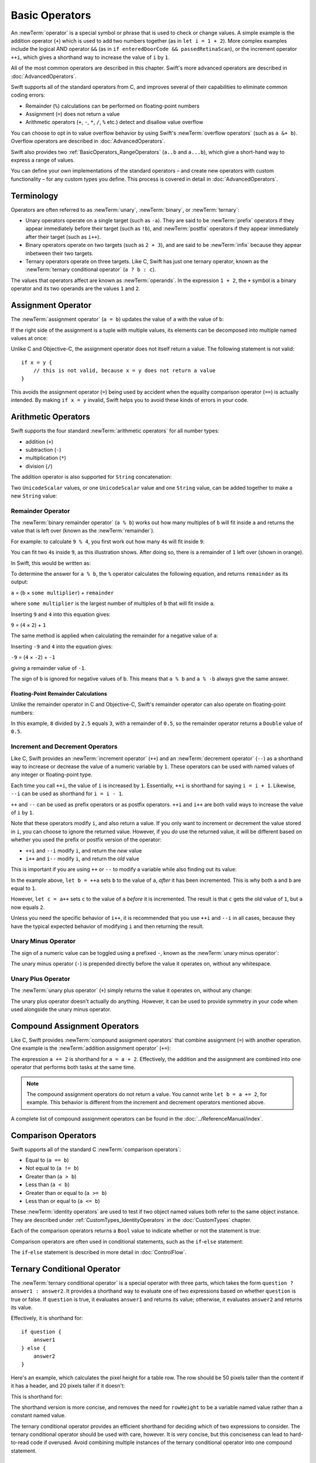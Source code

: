 Basic Operators
===============

An :newTerm:`operator` is a special symbol or phrase that is used to check or change values.
A simple example is the addition operator (``+``)
which is used to add two numbers together (as in ``let i = 1 + 2``).
More complex examples include the logical AND operator ``&&``
(as in ``if enteredDoorCode && passedRetinaScan``),
or the increment operator ``++i``,
which gives a shorthand way to increase the value of ``i`` by ``1``.

All of the most common operators are described in this chapter.
Swift's more advanced operators are described in :doc:`AdvancedOperators`.

Swift supports all of the standard operators from C,
and improves several of their capabilities
to eliminate common coding errors:

* Remainder (``%``) calculations can be performed on floating-point numbers
* Assignment (``=``) does not return a value
* Arithmetic operators (``+``, ``-``, ``*``, ``/``, ``%`` etc.)
  detect and disallow value overflow

You can choose to opt in to value overflow behavior
by using Swift's :newTerm:`overflow operators` (such as ``a &+ b``).
Overflow operators are described in :doc:`AdvancedOperators`.

Swift also provides two :ref:`BasicOperators_RangeOperators`
(``a..b`` and ``a...b``),
which give a short-hand way to express a range of values.

You can define your own implementations of the standard operators –
and create new operators with custom functionality –
for any custom types you define.
This process is covered in detail in :doc:`AdvancedOperators`.

.. _BasicOperators_Terminology:

Terminology
-----------

Operators are often referred to as :newTerm:`unary`, :newTerm:`binary`, or :newTerm:`ternary`:

* Unary operators operate on a single target (such as ``-a``).
  They are said to be :newTerm:`prefix` operators if they appear
  immediately before their target (such as ``!b``),
  and :newTerm:`postfix` operators if they appear
  immediately after their target (such as ``i++``).
* Binary operators operate on two targets (such as ``2 + 3``),
  and are said to be :newTerm:`infix` because they appear inbetween their two targets.
* Ternary operators operate on three targets.
  Like C, Swift has just one ternary operator,
  known as the :newTerm:`ternary conditional operator` (``a ? b : c``).

The values that operators affect are known as :newTerm:`operands`.
In the expression ``1 + 2``, the ``+`` symbol is a binary operator
and its two operands are the values ``1`` and ``2``.

.. _BasicOperators_AssignmentOperator:

Assignment Operator
-------------------

The :newTerm:`assignment operator` (``a = b``) updates the value of ``a`` with the value of ``b``:

.. testcode:: assignmentOperator

    --> let b = 10
    <<< // b : Int = 10
    --> var a = 5
    <<< // a : Int = 5
    --> a = b
    /-> a is now equal to \(a)
    <-/ a is now equal to 10

If the right side of the assignment is a tuple with multiple values,
its elements can be decomposed into multiple named values at once:

.. testcode:: assignmentOperator

    --> let (x, y) = (1, 2)
    <<< // (x, y) : (Int, Int) = (1, 2)
    /-> x is equal to \(x), and y is equal to \(y)
    <-/ x is equal to 1, and y is equal to 2

Unlike C and Objective-C, the assignment operator does not itself return a value.
The following statement is not valid:

::

    if x = y {
        // this is not valid, because x = y does not return a value
    }

This avoids the assignment operator (``=``) being used by accident
when the equality comparison operator (``==``) is actually intended.
By making ``if x = y`` invalid,
Swift helps you to avoid these kinds of errors in your code.

.. TODO: Should we mention that x = y = z is also not valid?
   If so, is there a convincing argument as to why this is a good thing?
.. TODO: Add a section about the new assignments bindings.

.. _BasicOperators_ArithmeticOperators:

Arithmetic Operators
--------------------

Swift supports the four standard :newTerm:`arithmetic operators` for all number types:

* addition (``+``)
* subtraction (``-``)
* multiplication (``*``)
* division (``/``)

.. testcode:: arithmeticOperators

    --> 1 + 2         // equals 3
    <<< // r0 : Int = 3
    --> 5 - 3         // equals 2
    <<< // r1 : Int = 2
    --> 2 * 3         // equals 6
    <<< // r2 : Int = 6
    --> 10.0 / 2.5    // equals 4.0
    <<< // r3 : Double = 4.0

The addition operator is also supported for ``String`` concatenation:

.. testcode:: arithmeticOperators

    --> "hello, " + "world"       // equals "hello, world"
    <<< // r4 : String = "hello, world"

Two ``UnicodeScalar`` values,
or one ``UnicodeScalar`` value and one ``String`` value,
can be added together to make a new ``String`` value:

.. testcode:: arithmeticOperators

    --> let dog = '🐶'
    <<< // dog : UnicodeScalar = '🐶'
    --> let cow = '🐮'
    <<< // cow : UnicodeScalar = '🐮'
    --> let dogCow = dog + cow
    <<< // dogCow : String = "🐶🐮"
    /-> dogCow is equal to \"🐶🐮\"
    <-/ dogCow is equal to "🐶🐮"

.. TODO: revisit this example based on whether single quotes
   continue to return a UnicodeScalar,
   and in light of where we end up with characters vs scalars.
   This also raises the question of my use of the name 'scalar'
   when using for-in to iterate over someString.chars.
   I've used 'scalar' several times throughout the book.

.. _BasicOperators_RemainderOperator:

Remainder Operator
~~~~~~~~~~~~~~~~~~

The :newTerm:`binary remainder operator` (``a % b``)
works out how many multiples of ``b`` will fit inside ``a``
and returns the value that is left over
(known as the :newTerm:`remainder`).

For example: to calculate ``9 % 4``,
you first work out how many ``4``\ s will fit inside ``9``:

.. image:: ../images/remainderInteger.png
    :width: 349
    :align: center

You can fit two ``4``\ s inside ``9``, as this illustration shows.
After doing so, there is a remainder of ``1`` left over (shown in orange).

In Swift, this would be written as:

.. testcode:: arithmeticOperators

    --> 9 % 4     // equals 1
    <<< // r5 : Int = 1

To determine the answer for ``a % b``,
the ``%`` operator calculates the following equation,
and returns ``remainder`` as its output:

``a`` = (``b`` × ``some multiplier``) + ``remainder``

where ``some multiplier`` is the largest number of multiples of ``b``
that will fit inside ``a``.

Inserting ``9`` and ``4`` into this equation gives:

``9`` = (``4`` × ``2``) + ``1``

The same method is applied when calculating the remainder for a negative value of ``a``:

.. testcode:: arithmeticOperators

    --> -9 % 4    // equals -1
    <<< // r6 : Int = -1

Inserting ``-9`` and ``4`` into the equation gives:

``-9`` = (``4`` × ``-2``) + ``-1``

giving a remainder value of ``-1``.

The sign of ``b`` is ignored for negative values of ``b``.
This means that ``a % b`` and ``a % -b`` always give the same answer.

.. _BasicOperators_FloatingPointRemainderCalculations:

Floating-Point Remainder Calculations
_____________________________________

Unlike the remainder operator in C and Objective-C,
Swift's remainder operator can also operate on floating-point numbers:

.. testcode:: arithmeticOperators

    --> 8 % 2.5   // equals 0.5
    <<< // r7 : Double = 0.5

In this example, ``8`` divided by ``2.5`` equals ``3``, with a remainder of ``0.5``,
so the remainder operator returns a ``Double`` value of ``0.5``.

.. image:: ../images/remainderFloat.png
    :width: 311
    :align: center

.. _BasicOperators_IncrementAndDecrementOperators:

Increment and Decrement Operators
~~~~~~~~~~~~~~~~~~~~~~~~~~~~~~~~~

Like C, Swift provides an :newTerm:`increment operator` (``++``)
and an :newTerm:`decrement operator` (``--``)
as a shorthand way to increase or decrease the value of a numeric variable by ``1``.
These operators can be used with named values of any integer or floating-point type.

.. testcode:: arithmeticOperators

    --> var i = 0
    <<< // i : Int = 0
    --> ++i        // i now equals 1
    <<< // r8 : Int = 1

Each time you call ``++i``, the value of ``i`` is increased by ``1``.
Essentially, ``++i`` is shorthand for saying ``i = i + 1``.
Likewise, ``--i`` can be used as shorthand for ``i = i - 1``.

``++`` and ``--`` can be used as prefix operators or as postfix operators.
``++i`` and ``i++`` are both valid ways to increase the value of ``i`` by ``1``.

Note that these operators modify ``i``, and also return a value.
If you only want to increment or decrement the value stored in ``i``,
you can choose to ignore the returned value.
However, if you *do* use the returned value,
it will be different based on whether you used the prefix or postfix
version of the operator:

* ``++i`` and ``--i`` modify ``i``, and return the *new* value
* ``i++`` and ``i--`` modify ``i``, and return the *old* value

This is important if you are using ``++`` or ``--`` to modify a variable
while also finding out its value:

.. testcode:: arithmeticOperators

    --> var a = 0
    <<< // a : Int = 0
    --> let b = ++a
    <<< // b : Int = 1
    /-> a and b are now both equal to \(a)
    <-/ a and b are now both equal to 1
    --> let c = a++
    <<< // c : Int = 1
    /-> a is now equal to \(a), but c has been set to the pre-increment value of \(c)
    <-/ a is now equal to 2, but c has been set to the pre-increment value of 1

In the example above,
``let b = ++a`` sets ``b`` to the value of ``a``,
*after* it has been incremented.
This is why both ``a`` and ``b`` are equal to ``1``.

However, ``let c = a++`` sets ``c`` to the value of ``a`` *before* it is incremented.
The result is that ``c`` gets the old value of ``1``,
but ``a`` now equals ``2``.

Unless you need the specific behavior of ``i++``,
it is recommended that you use ``++i`` and ``--i`` in all cases,
because they have the typical expected behavior of modifying ``i``
and then returning the result.

.. QUESTION: is this good advice
   (given the general prevalence of i++ in the world),
   and indeed is it even advice we need to bother giving
   (given that lots of people might disagree or not care)?

.. QUESTION: if so, have I followed this advice throughout the book?

.. _BasicOperators_UnaryMinusOperator:

Unary Minus Operator
~~~~~~~~~~~~~~~~~~~~

The sign of a numeric value can be toggled using a prefixed ``-``,
known as the :newTerm:`unary minus operator`:

.. testcode:: arithmeticOperators

    --> let three = 3
    <<< // three : Int = 3
    --> let minusThree = -three        // minusThree equals -3
    <<< // minusThree : Int = -3
    --> let plusThree = -minusThree    // plusThree equals 3, or "minus minus three"
    <<< // plusThree : Int = 3

The unary minus operator (``-``) is prepended directly before the value it operates on,
without any whitespace.

.. _BasicOperators_UnaryPlusOperator:

Unary Plus Operator
~~~~~~~~~~~~~~~~~~~

The :newTerm:`unary plus operator` (``+``) simply returns
the value it operates on, without any change:

.. testcode:: arithmeticOperators

    --> let minusSix = -6
    <<< // minusSix : Int = -6
    --> let alsoMinusSix = +minusSix   // alsoMinusSix equals -6
    <<< // alsoMinusSix : Int = -6

The unary plus operator doesn't actually do anything.
However, it can be used to provide symmetry in your code
when used alongside the unary minus operator.

.. _BasicOperators_CompoundAssignmentOperators:

Compound Assignment Operators
-----------------------------

Like C, Swift provides :newTerm:`compound assignment operators` that combine assignment (``=``) with another operation.
One example is the :newTerm:`addition assignment operator` (``+=``):

.. testcode:: compoundAssignment

    --> var a = 1
    <<< // a : Int = 1
    --> a += 2
    /-> a is now equal to \(a)
    <-/ a is now equal to 3

The expression ``a += 2`` is shorthand for ``a = a + 2``.
Effectively, the addition and the assignment are combined into one operator
that performs both tasks at the same time.

.. note::

    The compound assignment operators do not return a value.
    You cannot write ``let b = a += 2``, for example.
    This behavior is different from the increment and decrement operators mentioned above.

A complete list of compound assignment operators can be found in the :doc:`../ReferenceManual/index`.

.. _BasicOperators_ComparisonOperators:

Comparison Operators
--------------------

Swift supports all of the standard C :newTerm:`comparison operators`:

* Equal to (``a == b``)
* Not equal to (``a != b``)
* Greater than (``a > b``)
* Less than (``a < b``)
* Greater than or equal to (``a >= b``)
* Less than or equal to (``a <= b``)

.. TODO: we don't currently have identity and non-identity operators outside of Cocoa.
   It's been decided that these will be called === and !===,
   but they don't exist at present for Swift-pure classes.
   They should be added to this section if and when they are implemented.

These :newTerm:`identity operators` are used to test if two object named values both refer to the same object instance.
They are described under :ref:`CustomTypes_IdentityOperators` in the :doc:`CustomTypes` chapter.

Each of the comparison operators returns a ``Bool`` value to indicate whether or not the statement is true:

.. testcode:: comparisonOperators

    --> 1 == 1    // true, because 1 is equal to 1
    <<< // r0 : Bool = true
    --> 2 != 1    // true, because 2 is not equal to 1
    <<< // r1 : Bool = true
    --> 2 > 1     // true, because 2 is greater than 1
    <<< // r2 : Bool = true
    --> 1 < 2     // true, because 1 is less than 2
    <<< // r3 : Bool = true
    --> 1 >= 1    // true, because 1 is greater than or equal to 1
    <<< // r4 : Bool = true
    --> 2 <= 1    // false, because 2 is not less than or equal to 1
    <<< // r5 : Bool = false

Comparison operators are often used in conditional statements,
such as the ``if``-``else`` statement:

.. testcode:: comparisonOperators

    --> let name = "world";
    <<< // name : String = "world"
    --> if name == "world" {
            println("hello, world")
        } else {
            println("I'm sorry \(name), but I don't recognize you")
        }
    <<< hello, world
    /// prints "hello, world", because name is indeed equal to "world"

The ``if``-``else`` statement is described in more detail in :doc:`ControlFlow`.

.. TODO: which types do these operate on by default?
   How do they work with strings?
   How about with tuples / with your own types?

.. _BasicOperators_TernaryConditionalOperator:

Ternary Conditional Operator
----------------------------

The :newTerm:`ternary conditional operator` is a special operator with three parts,
which takes the form ``question ? answer1 : answer2``.
It provides a shorthand way to evaluate one of two expressions
based on whether ``question`` is true or false.
If ``question`` is true, it evaluates ``answer1`` and returns its value;
otherwise, it evaluates ``answer2`` and returns its value.

Effectively, it is shorthand for:

::

    if question {
        answer1
    } else {
        answer2
    }

Here's an example, which calculates the pixel height for a table row.
The row should be 50 pixels taller than the content if it has a header,
and 20 pixels taller if it doesn't:

.. testcode:: ternaryConditionalOperatorPart1

    --> let contentHeight = 40
    <<< // contentHeight : Int = 40
    --> let hasHeader = true
    <<< // hasHeader : Bool = true
    --> let rowHeight = contentHeight + (hasHeader ? 50 : 20)
    <<< // rowHeight : Int = 90
    /-> rowHeight is equal to \(rowHeight)
    <-/ rowHeight is equal to 90

This is shorthand for:

.. testcode:: ternaryConditionalOperatorPart2

    --> let contentHeight = 40
    <<< // contentHeight : Int = 40
    --> let hasHeader = true
    <<< // hasHeader : Bool = true
    --> var rowHeight = contentHeight
    <<< // rowHeight : Int = 40
    --> if hasHeader {
            rowHeight = rowHeight + 50
        } else {
            rowHeight = rowHeight + 20
        }
    /-> rowHeight is equal to \(rowHeight)
    <-/ rowHeight is equal to 90

The shorthand version is more concise,
and removes the need for ``rowHeight`` to be a variable named value
rather than a constant named value.

.. TODO: leave rowHeight uninitialized once the REPL allows uninitialized variables?

The ternary conditional operator provides
an efficient shorthand for deciding which of two expressions to consider.
The ternary conditional operator should be used with care, however.
It is very concise, but this conciseness can lead to hard-to-read code if overused.
Avoid combining multiple instances of the ternary conditional operator into one compound statement.

.. _BasicOperators_RangeOperators:

Range Operators
---------------

Swift includes two :newTerm:`range operators`,
which provide shorthand ways to express a range of values.

.. _BasicOperators_ClosedRangeOperator:

Closed Range Operator
~~~~~~~~~~~~~~~~~~~~~

The :newTerm:`closed range operator` (``a..b``)
defines a range that runs from ``a`` to ``b``,
and includes the values ``a`` and ``b``.

The closed range operator is useful when iterating over a range
in which you want all of the values to be used,
such as with a ``for``-``in`` loop:

.. testcode:: rangeOperators

    --> for index in 1..5 {
            println("\(index) times 5 is \(index * 5)")
        }
    <-/ 1 times 5 is 5
    <-/ 2 times 5 is 10
    <-/ 3 times 5 is 15
    <-/ 4 times 5 is 20
    <-/ 5 times 5 is 25

``for``-``in`` loops are described in more detail in :doc:`ControlFlow`.

.. _BasicOperators_HalfClosedRangeOperator:

Half-Closed Range Operator
~~~~~~~~~~~~~~~~~~~~~~~~~~

The :newTerm:`half-closed range operator` (``a...b``)
defines a range that runs from ``a`` to ``b``,
but does not include ``b``.
It is said to be :newTerm:`half-closed`
because it contains its first value, but not its final value.

Half-closed ranges are particularly useful when working with
zero-based lists such as :ref:`CollectionTypes_Arrays`,
where it is useful to count up to (but not including) the length of the list:

.. testcode:: rangeOperators

    --> let names = ["Anna", "Alex", "Brian", "Jack"]
    <<< // names : String[] = ["Anna", "Alex", "Brian", "Jack"]
    --> let count = names.count
    <<< // count : Int = 4
    --> for i in 0...count {
            println("Person \(i + 1) is called \(names[i])")
        }
    <-/ Person 1 is called Anna
    <-/ Person 2 is called Alex
    <-/ Person 3 is called Brian
    <-/ Person 4 is called Jack

Note that the array contains four items,
but ``0...count`` only counts as far as ``3``
(the index of the last item in the array),
because it is a half-closed range.

.. _BasicOperators_LogicalOperators:

Logical Operators
-----------------

.. write-me::

.. TODO: write an introduction to this section.

.. _BasicOperators_LogicalNOTOperator:

Logical NOT Operator
~~~~~~~~~~~~~~~~~~~~

The :newTerm:`logical NOT operator` (``!a``) inverts a Boolean value so that ``true`` becomes ``false``,
and ``false`` becomes ``true``.

The logical NOT operator is a prefix operator,
and appears immediately before the value it operates on,
without any whitespace.
It can be read as “not ``a``”, as seen in the following example:

.. testcode:: logicalOperators

    --> let allowedEntry = false
    <<< // allowedEntry : Bool = false
    --> if !allowedEntry {
            println("ACCESS DENIED")
        }
    <-- ACCESS DENIED

The phrase ``if !allowedEntry`` can be read as “if not allowed entry.”
The subsequent line is only executed if “not allowed entry” is true,
i.e. if ``allowedEntry`` is ``false``.

As in this example,
careful choice of Boolean constant and variable names
can help to keep code readable and concise,
while avoiding double negatives or confusing logic statements.

.. _BasicOperators_LogicalANDOperator:

Logical AND Operator
~~~~~~~~~~~~~~~~~~~~

The :newTerm:`logical AND operator` (``a && b``) is used to create logical expressions
where both values must be ``true`` for the overall expression to also be ``true``.

If either value is ``false``,
the overall expression will also be ``false``.
In fact, if the *first* value is ``false``,
the second value won't even be evaluated,
because it can't possibly make the overall expression equate to ``true``.
This is known as :newTerm:`short-circuit evaluation`.

This example considers two ``Bool`` values,
and only allows access if both values are ``true``:

.. testcode:: logicalOperators

    --> let enteredDoorCode = true
    <<< // enteredDoorCode : Bool = true
    --> let passedRetinaScan = false
    <<< // passedRetinaScan : Bool = false
    --> if enteredDoorCode && passedRetinaScan {
            println("Welcome!")
        } else {
            println("ACCESS DENIED")
        }
    <-- ACCESS DENIED

.. _BasicOperators_LogicalOROperator:

Logical OR Operator
~~~~~~~~~~~~~~~~~~~

The :newTerm:`logical OR operator`
(``a || b``, i.e. an infix operator made from two adjacent pipe characters)
is used to create logical expressions where only *one* of the two values has to be ``true``
for the overall expression to be ``true``.

Like the Logical AND operator above,
the Logical OR operator uses short-circuit evaluation when considering its expressions.
If the left-hand side of a Logical OR expression is ``true``,
the right-hand side will not be evaluated,
because it cannot change the outcome of the overall expression.

For example:

.. testcode:: logicalOperators

    --> let hasDoorKey = false
    <<< // hasDoorKey : Bool = false
    --> let knowsOverridePassword = true
    <<< // knowsOverridePassword : Bool = true
    --> if hasDoorKey || knowsOverridePassword {
            println("Welcome!")
        } else {
            println("ACCESS DENIED")
        }
    <-- Welcome!

In this example,
the first ``Bool`` value (``hasDoorKey``) is ``false``,
but the second value (``knowsOverridePassword``) is ``true``.
Because one value is ``true``,
the overall expression also equates to ``true``,
and access is allowed.

.. _BasicOperators_CombiningLogicalOperators:

Combining Logical Operators
~~~~~~~~~~~~~~~~~~~~~~~~~~~

You can combine multiple logical operators to create longer compound expressions:

.. testcode:: logicalOperators

    --> if enteredDoorCode && passedRetinaScan || hasDoorKey || knowsOverridePassword {
            println("Welcome!")
        } else {
            println("ACCESS DENIED")
        }
    <-- Welcome!

This example uses multiple ``&&`` and ``||`` operators to create a longer compound expression.
However, the ``&&`` and ``||`` operators still only operate on two values,
so this is actually three smaller expressions chained together.
It can be read as:

If we've entered the correct door code and passed the retina scan;
or if we have a valid door key;
or if we know the emergency override password;
then allow access.

Based on the example values from earlier,
the first two mini-expressions are ``false``,
but we know the emergency override password,
so the overall compound expression still equates to ``true``.

.. _BasicOperators_Explicit Parentheses:

Explicit Parentheses
~~~~~~~~~~~~~~~~~~~~

It can sometimes be useful to include parentheses when they are not strictly needed,
to make the intention of a complex expression easier to read.
In the door access example above,
it is useful to add parentheses around the first part of the compound expression
to make its intent explicit:

.. testcode:: logicalOperators

    --> if (enteredDoorCode && passedRetinaScan) || hasDoorKey || knowsOverridePassword {
            println("Welcome!")
        } else {
            println("ACCESS DENIED")
        }
    <-- Welcome!

The parentheses make it clear that the first two values
are being considered as part of a separate possible state in the overall logic.
The output of the compound expression doesn't change,
but the overall intention is clearer to the reader.
Readability is always preferred over brevity;
use parentheses where they help to make your intentions clear.
